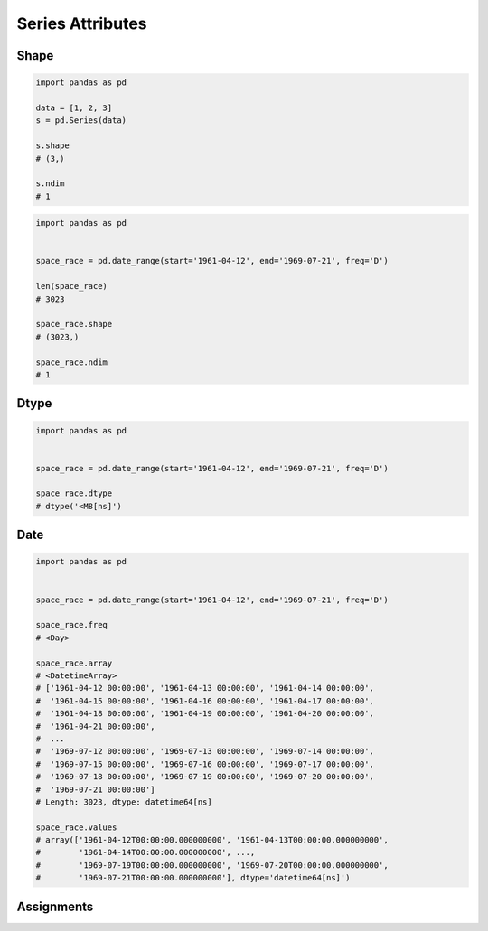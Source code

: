 *****************
Series Attributes
*****************


Shape
=====

.. code-block:: python

    import pandas as pd

    data = [1, 2, 3]
    s = pd.Series(data)

    s.shape
    # (3,)

    s.ndim
    # 1

.. code-block:: python

    import pandas as pd


    space_race = pd.date_range(start='1961-04-12', end='1969-07-21', freq='D')

    len(space_race)
    # 3023

    space_race.shape
    # (3023,)

    space_race.ndim
    # 1


Dtype
=====
.. code-block:: python

    import pandas as pd


    space_race = pd.date_range(start='1961-04-12', end='1969-07-21', freq='D')

    space_race.dtype
    # dtype('<M8[ns]')


Date
====
.. code-block:: python

    import pandas as pd


    space_race = pd.date_range(start='1961-04-12', end='1969-07-21', freq='D')

    space_race.freq
    # <Day>

    space_race.array
    # <DatetimeArray>
    # ['1961-04-12 00:00:00', '1961-04-13 00:00:00', '1961-04-14 00:00:00',
    #  '1961-04-15 00:00:00', '1961-04-16 00:00:00', '1961-04-17 00:00:00',
    #  '1961-04-18 00:00:00', '1961-04-19 00:00:00', '1961-04-20 00:00:00',
    #  '1961-04-21 00:00:00',
    #  ...
    #  '1969-07-12 00:00:00', '1969-07-13 00:00:00', '1969-07-14 00:00:00',
    #  '1969-07-15 00:00:00', '1969-07-16 00:00:00', '1969-07-17 00:00:00',
    #  '1969-07-18 00:00:00', '1969-07-19 00:00:00', '1969-07-20 00:00:00',
    #  '1969-07-21 00:00:00']
    # Length: 3023, dtype: datetime64[ns]

    space_race.values
    # array(['1961-04-12T00:00:00.000000000', '1961-04-13T00:00:00.000000000',
    #        '1961-04-14T00:00:00.000000000', ...,
    #        '1969-07-19T00:00:00.000000000', '1969-07-20T00:00:00.000000000',
    #        '1969-07-21T00:00:00.000000000'], dtype='datetime64[ns]')



Assignments
===========
.. todo:: Create assignments
